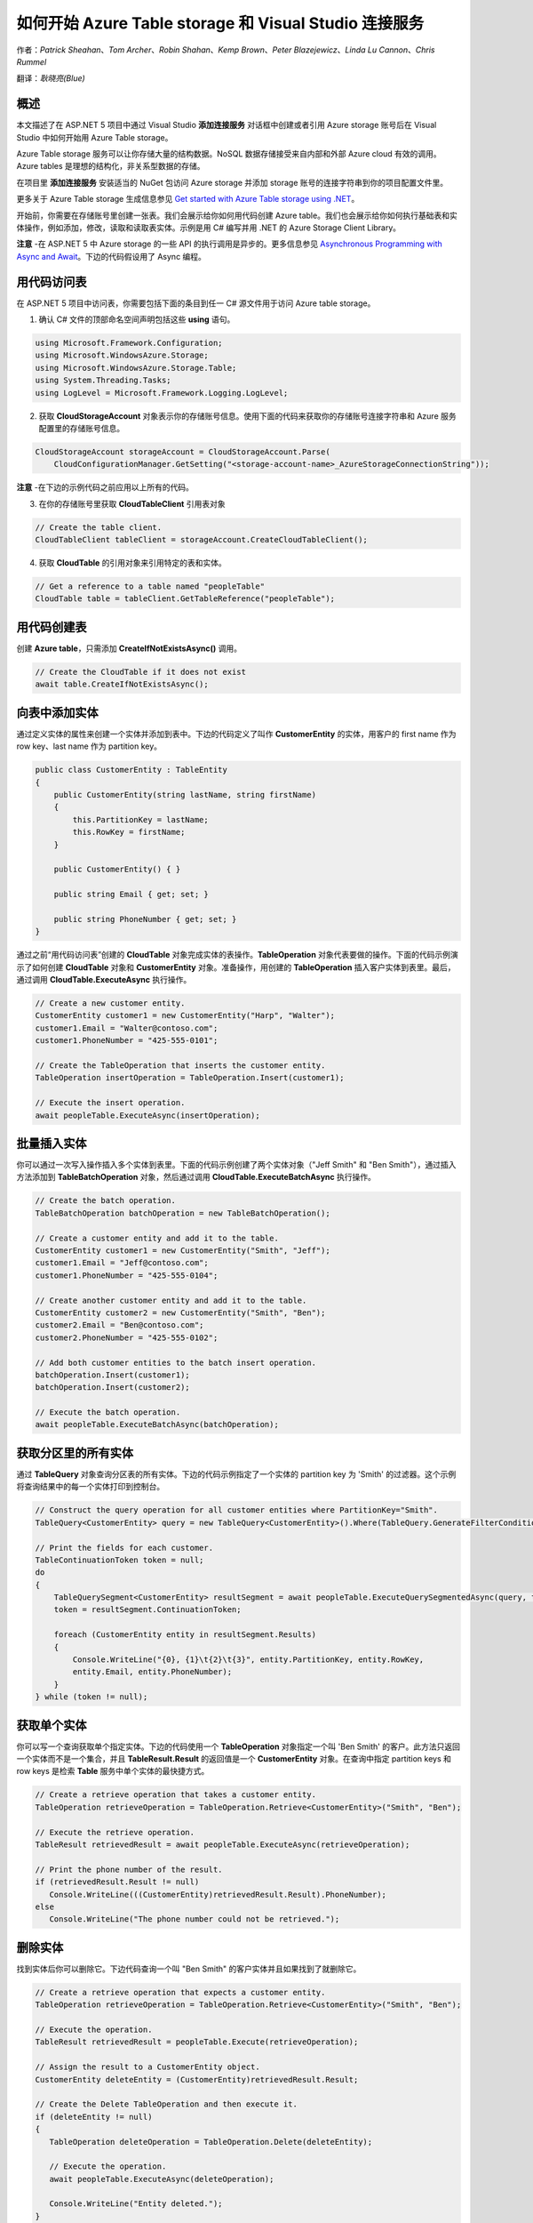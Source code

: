 如何开始 Azure Table storage 和 Visual Studio 连接服务
=====

作者：`Patrick Sheahan`、`Tom Archer`、`Robin Shahan`、`Kemp Brown`、`Peter Blazejewicz`、`Linda Lu Cannon`、`Chris Rummel`

翻译：`耿晓亮(Blue)`

概述
---------------------

本文描述了在 ASP.NET 5 项目中通过 Visual Studio **添加连接服务** 对话框中创建或者引用 Azure storage 账号后在 Visual Studio 中如何开始用 Azure Table storage。

Azure Table storage 服务可以让你存储大量的结构数据。NoSQL 数据存储接受来自内部和外部 Azure cloud 有效的调用。Azure tables 是理想的结构化，非关系型数据的存储。

在项目里 **添加连接服务** 安装适当的 NuGet 包访问 Azure storage 并添加 storage 账号的连接字符串到你的项目配置文件里。

更多关于 Azure Table storage 生成信息参见 `Get started with Azure Table storage using .NET <https://github.com/Azure/azure-content/blob/master/articles/storage/storage-dotnet-how-to-use-tables.md>`_。

开始前，你需要在存储账号里创建一张表。我们会展示给你如何用代码创建 Azure table。我们也会展示给你如何执行基础表和实体操作，例如添加，修改，读取和读取表实体。示例是用 C# 编写并用 .NET 的 Azure Storage Client Library。

**注意** -在 ASP.NET 5 中 Azure storage 的一些 API 的执行调用是异步的。更多信息参见 `Asynchronous Programming with Async and Await <https://msdn.microsoft.com/library/hh191443.aspx>`_。下边的代码假设用了 Async 编程。

用代码访问表
---------------------

在 ASP.NET 5 项目中访问表，你需要包括下面的条目到任一 C# 源文件用于访问 Azure table storage。

1. 确认 C# 文件的顶部命名空间声明包括这些 **using** 语句。

.. code-block:: c#

   using Microsoft.Framework.Configuration;
   using Microsoft.WindowsAzure.Storage;
   using Microsoft.WindowsAzure.Storage.Table;
   using System.Threading.Tasks;
   using LogLevel = Microsoft.Framework.Logging.LogLevel;

2. 获取 **CloudStorageAccount** 对象表示你的存储账号信息。使用下面的代码来获取你的存储账号连接字符串和 Azure 服务配置里的存储账号信息。

.. code-block:: c#

   CloudStorageAccount storageAccount = CloudStorageAccount.Parse(
       CloudConfigurationManager.GetSetting("<storage-account-name>_AzureStorageConnectionString"));

**注意** -在下边的示例代码之前应用以上所有的代码。

3. 在你的存储账号里获取 **CloudTableClient** 引用表对象

.. code-block:: c#

   // Create the table client.
   CloudTableClient tableClient = storageAccount.CreateCloudTableClient();

4. 获取 **CloudTable** 的引用对象来引用特定的表和实体。

.. code-block:: c#

   // Get a reference to a table named "peopleTable"
   CloudTable table = tableClient.GetTableReference("peopleTable");

用代码创建表
---------------------

创建 **Azure table**，只需添加 **CreateIfNotExistsAsync()** 调用。

.. code-block:: c#

   // Create the CloudTable if it does not exist
   await table.CreateIfNotExistsAsync();

向表中添加实体
---------------------

通过定义实体的属性来创建一个实体并添加到表中。下边的代码定义了叫作 **CustomerEntity** 的实体，用客户的 first name 作为 row key、last name 作为 partition key。

.. code-block:: c#

   public class CustomerEntity : TableEntity
   {
       public CustomerEntity(string lastName, string firstName)
       {
           this.PartitionKey = lastName;
           this.RowKey = firstName;
       }

       public CustomerEntity() { }

       public string Email { get; set; }

       public string PhoneNumber { get; set; }
   }

通过之前“用代码访问表”创建的 **CloudTable** 对象完成实体的表操作。**TableOperation** 对象代表要做的操作。下面的代码示例演示了如何创建 **CloudTable** 对象和 **CustomerEntity** 对象。准备操作，用创建的 **TableOperation** 插入客户实体到表里。最后，通过调用 **CloudTable.ExecuteAsync** 执行操作。

.. code-block:: c#

   // Create a new customer entity.
   CustomerEntity customer1 = new CustomerEntity("Harp", "Walter");
   customer1.Email = "Walter@contoso.com";
   customer1.PhoneNumber = "425-555-0101";

   // Create the TableOperation that inserts the customer entity.
   TableOperation insertOperation = TableOperation.Insert(customer1);

   // Execute the insert operation.
   await peopleTable.ExecuteAsync(insertOperation);

批量插入实体
---------------------

你可以通过一次写入操作插入多个实体到表里。下面的代码示例创建了两个实体对象（"Jeff Smith" 和 "Ben Smith"），通过插入方法添加到 **TableBatchOperation** 对象，然后通过调用 **CloudTable.ExecuteBatchAsync** 执行操作。

.. code-block:: c#

   // Create the batch operation.
   TableBatchOperation batchOperation = new TableBatchOperation();

   // Create a customer entity and add it to the table.
   CustomerEntity customer1 = new CustomerEntity("Smith", "Jeff");
   customer1.Email = "Jeff@contoso.com";
   customer1.PhoneNumber = "425-555-0104";

   // Create another customer entity and add it to the table.
   CustomerEntity customer2 = new CustomerEntity("Smith", "Ben");
   customer2.Email = "Ben@contoso.com";
   customer2.PhoneNumber = "425-555-0102";

   // Add both customer entities to the batch insert operation.
   batchOperation.Insert(customer1);
   batchOperation.Insert(customer2);

   // Execute the batch operation.
   await peopleTable.ExecuteBatchAsync(batchOperation);

获取分区里的所有实体
---------------------

通过 **TableQuery** 对象查询分区表的所有实体。下边的代码示例指定了一个实体的 partition key 为 'Smith' 的过滤器。这个示例将查询结果中的每一个实体打印到控制台。

.. code-block:: c#

   // Construct the query operation for all customer entities where PartitionKey="Smith".
   TableQuery<CustomerEntity> query = new TableQuery<CustomerEntity>().Where(TableQuery.GenerateFilterCondition("PartitionKey", QueryComparisons.Equal, "Smith"));

   // Print the fields for each customer.
   TableContinuationToken token = null;
   do
   {
       TableQuerySegment<CustomerEntity> resultSegment = await peopleTable.ExecuteQuerySegmentedAsync(query, token);
       token = resultSegment.ContinuationToken;

       foreach (CustomerEntity entity in resultSegment.Results)
       {
           Console.WriteLine("{0}, {1}\t{2}\t{3}", entity.PartitionKey, entity.RowKey,
           entity.Email, entity.PhoneNumber);
       }
   } while (token != null);

获取单个实体
---------------------

你可以写一个查询获取单个指定实体。下边的代码使用一个 **TableOperation** 对象指定一个叫 'Ben Smith' 的客户。此方法只返回一个实体而不是一个集合，并且 **TableResult.Result** 的返回值是一个 **CustomerEntity** 对象。在查询中指定 partition keys 和 row keys 是检索 **Table** 服务中单个实体的最快捷方式。

.. code-block:: c#

   // Create a retrieve operation that takes a customer entity.
   TableOperation retrieveOperation = TableOperation.Retrieve<CustomerEntity>("Smith", "Ben");

   // Execute the retrieve operation.
   TableResult retrievedResult = await peopleTable.ExecuteAsync(retrieveOperation);

   // Print the phone number of the result.
   if (retrievedResult.Result != null)
      Console.WriteLine(((CustomerEntity)retrievedResult.Result).PhoneNumber);
   else
      Console.WriteLine("The phone number could not be retrieved.");

删除实体
---------------------

找到实体后你可以删除它。下边代码查询一个叫 "Ben Smith" 的客户实体并且如果找到了就删除它。

.. code-block:: c#

   // Create a retrieve operation that expects a customer entity.
   TableOperation retrieveOperation = TableOperation.Retrieve<CustomerEntity>("Smith", "Ben");

   // Execute the operation.
   TableResult retrievedResult = peopleTable.Execute(retrieveOperation);

   // Assign the result to a CustomerEntity object.
   CustomerEntity deleteEntity = (CustomerEntity)retrievedResult.Result;

   // Create the Delete TableOperation and then execute it.
   if (deleteEntity != null)
   {
      TableOperation deleteOperation = TableOperation.Delete(deleteEntity);

      // Execute the operation.
      await peopleTable.ExecuteAsync(deleteOperation);

      Console.WriteLine("Entity deleted.");
   }

   else
      Console.WriteLine("Couldn't delete the entity.");

后续步骤
---------------------

[AZURE.INCLUDE `vs-storage-dotnet-tables-next-steps <https://github.com/Azure/azure-content/blob/master/includes/vs-storage-dotnet-tables-next-steps.md>`_]